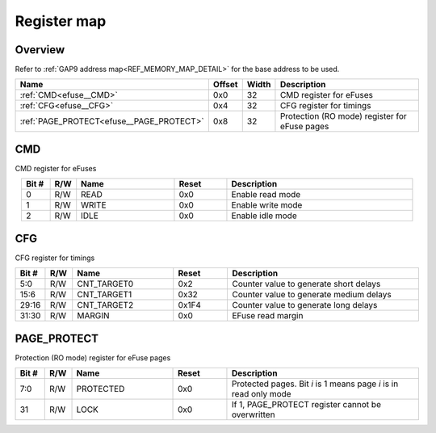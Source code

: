 .. 
   Input file: fe/ips/apb/apb_efuse_if/README.md

Register map
^^^^^^^^^^^^


Overview
""""""""


Refer to :ref:`GAP9 address map<REF_MEMORY_MAP_DETAIL>` for the base address to be used.

.. table:: 
    :align: center
    :widths: 40 12 12 90

    +----------------------------------------+------+-----+---------------------------------------------+
    |                  Name                  |Offset|Width|                 Description                 |
    +========================================+======+=====+=============================================+
    |:ref:`CMD<efuse__CMD>`                  |0x0   |   32|CMD register for eFuses                      |
    +----------------------------------------+------+-----+---------------------------------------------+
    |:ref:`CFG<efuse__CFG>`                  |0x4   |   32|CFG register for timings                     |
    +----------------------------------------+------+-----+---------------------------------------------+
    |:ref:`PAGE_PROTECT<efuse__PAGE_PROTECT>`|0x8   |   32|Protection (RO mode) register for eFuse pages|
    +----------------------------------------+------+-----+---------------------------------------------+

.. _efuse__CMD:

CMD
"""

CMD register for eFuses

.. table:: 
    :align: center
    :widths: 13 12 45 24 85

    +-----+---+-----+-----+-----------------+
    |Bit #|R/W|Name |Reset|   Description   |
    +=====+===+=====+=====+=================+
    |    0|R/W|READ |0x0  |Enable read mode |
    +-----+---+-----+-----+-----------------+
    |    1|R/W|WRITE|0x0  |Enable write mode|
    +-----+---+-----+-----+-----------------+
    |    2|R/W|IDLE |0x0  |Enable idle mode |
    +-----+---+-----+-----+-----------------+

.. _efuse__CFG:

CFG
"""

CFG register for timings

.. table:: 
    :align: center
    :widths: 13 12 45 24 85

    +-----+---+-----------+-----+---------------------------------------+
    |Bit #|R/W|   Name    |Reset|              Description              |
    +=====+===+===========+=====+=======================================+
    |5:0  |R/W|CNT_TARGET0|0x2  |Counter value to generate short delays |
    +-----+---+-----------+-----+---------------------------------------+
    |15:6 |R/W|CNT_TARGET1|0x32 |Counter value to generate medium delays|
    +-----+---+-----------+-----+---------------------------------------+
    |29:16|R/W|CNT_TARGET2|0x1F4|Counter value to generate long delays  |
    +-----+---+-----------+-----+---------------------------------------+
    |31:30|R/W|MARGIN     |0x0  |EFuse read margin                      |
    +-----+---+-----------+-----+---------------------------------------+

.. _efuse__PAGE_PROTECT:

PAGE_PROTECT
""""""""""""

Protection (RO mode) register for eFuse pages

.. table:: 
    :align: center
    :widths: 13 12 45 24 85

    +-----+---+---------+-----+-----------------------------------------------------------------+
    |Bit #|R/W|  Name   |Reset|                           Description                           |
    +=====+===+=========+=====+=================================================================+
    |7:0  |R/W|PROTECTED|0x0  |Protected pages. Bit *i* is 1 means page *i* is in read only mode|
    +-----+---+---------+-----+-----------------------------------------------------------------+
    |31   |R/W|LOCK     |0x0  |If 1, PAGE_PROTECT register cannot be overwritten                |
    +-----+---+---------+-----+-----------------------------------------------------------------+
